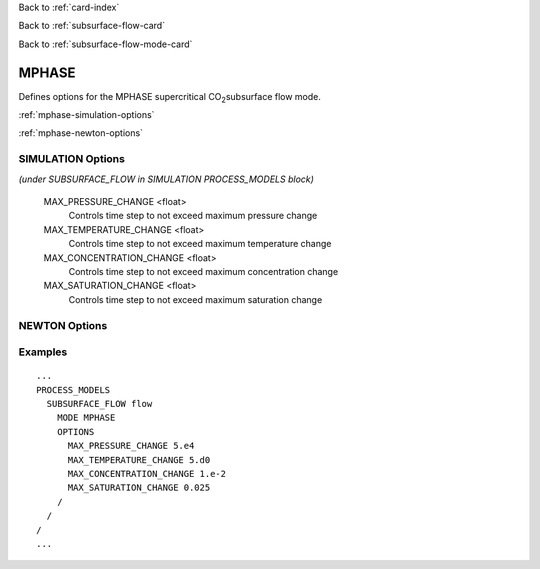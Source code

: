 Back to :ref:`card-index`

Back to :ref:`subsurface-flow-card`

Back to :ref:`subsurface-flow-mode-card`

.. _mphase-card:

MPHASE
======

Defines options for the MPHASE supercritical CO\ :sub:`2`\ subsurface flow mode.

:ref:`mphase-simulation-options`

:ref:`mphase-newton-options`

.. _mphase-simulation-options:

SIMULATION Options 
------------------
*(under SUBSURFACE_FLOW in SIMULATION PROCESS_MODELS block)*

  MAX_PRESSURE_CHANGE <float>
   Controls time step to not exceed maximum pressure change

  MAX_TEMPERATURE_CHANGE <float>
   Controls time step to not exceed maximum temperature change

  MAX_CONCENTRATION_CHANGE <float>
   Controls time step to not exceed maximum concentration change

  MAX_SATURATION_CHANGE <float>
   Controls time step to not exceed maximum saturation change

.. _mphase-newton-options:

NEWTON Options
--------------
 
Examples
--------
::

 ...
 PROCESS_MODELS
   SUBSURFACE_FLOW flow
     MODE MPHASE
     OPTIONS
       MAX_PRESSURE_CHANGE 5.e4
       MAX_TEMPERATURE_CHANGE 5.d0
       MAX_CONCENTRATION_CHANGE 1.e-2
       MAX_SATURATION_CHANGE 0.025
     /
   /
 /
 ...
